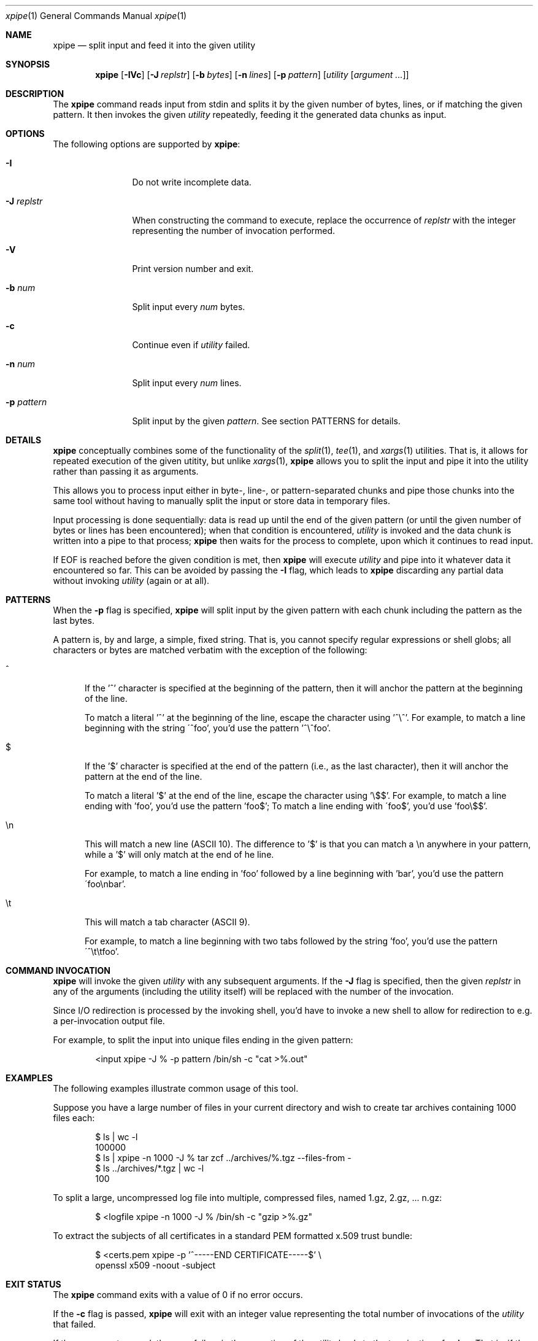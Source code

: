 .\" Originally written by Jan Schaumann <jschauma@netmeister.org> in January 2020.
.Dd Sep 09, 2022
.Dt xpipe 1
.Os
.Sh NAME
.Nm xpipe
.Nd split input and feed it into the given utility
.Sh SYNOPSIS
.Nm
.Op Fl \&IVc 
.Op Fl J Ar replstr
.Op Fl b Ar bytes
.Op Fl n Ar lines
.Op Fl p Ar pattern
.Op Ar utility Op Ar argument ...
.Sh DESCRIPTION
The
.Nm
command reads input from stdin and splits it by the
given number of bytes, lines, or if matching the given
pattern.
It then invokes the given
.Ar utility
repeatedly, feeding it the generated data chunks as
input.
.Sh OPTIONS
The following options are supported by
.Nm :
.Bl -tag -width pattern___
.It Fl I
Do not write incomplete data.
.It Fl J Ar replstr
When constructing the command to execute, replace the
occurrence of
.Ar replstr
with the integer representing the number of invocation
performed.
.It Fl V
Print version number and exit.
.It Fl b Ar num
Split input every
.Ar num
bytes.
.It Fl c
Continue even if
.Ar utility
failed.
.It Fl n Ar num
Split input every
.Ar num
lines.
.It Fl p Ar pattern
Split input by the given
.Ar pattern .
See section PATTERNS for details.
.El
.Sh DETAILS
.Nm
conceptually combines some of the functionality of the
.Xr split 1 ,
.Xr tee 1 ,
and
.Xr xargs 1
utilities.
That is, it allows for repeated execution of the given
utitity, but unlike
.Xr xargs 1 ,
.Nm
allows you to split the input and pipe it into the
utility rather than passing it as arguments.
.Pp
This allows you to process input either in byte-,
line-, or pattern-separated chunks and pipe those
chunks into the same tool without having to manually
split the input or store data in temporary files.
.Pp
Input processing is done sequentially: data is read up
until the end of the given pattern (or until the given
number of bytes or lines has been encountered); when
that condition is encountered,
.Ar utility
is invoked and the data chunk is written into a pipe
to that process;
.Nm
then waits for the process to complete, upon which it
continues to read input.
.Pp
If EOF is reached before the given condition is met,
then
.Nm
will execute
.Ar utility
and pipe into it whatever data it encountered so far.
This can be avoided by passing the
.Fl I
flag, which leads to
.Nm
discarding any partial data without invoking
.Ar utility
(again or at all).
.Sh PATTERNS
When the
.Fl p
flag is specified,
.Nm
will split input by the given pattern with each chunk
including the pattern as the last bytes.
.Pp
A pattern is, by and large, a simple, fixed string.
That is, you cannot specify regular expressions or
shell globs; all characters or bytes are matched
verbatim with the exception of the following:
.Bl -tag -width ch_
.It ^
If the '^' character is specified at the beginning of
the pattern, then it will anchor the pattern at the
beginning of the line.
.Pp
To match a literal '^' at the beginning of the line,
escape the character using '^\\^'.
For example, to match a line beginning with the string
\'^foo', you'd use the pattern '^\\^foo'.
.It $
If the '$' character is specified at the end of the
pattern (i.e., as the last character), then it will
anchor the pattern at the end of the line.
.Pp
To match a literal '$' at the end of the line,
escape the character using '\\$$'.
For example, to match a line ending with 'foo', you'd
use the pattern 'foo$'; To match a line ending with
\'foo$', you'd use 'foo\\$$'.
.It \(rsn
This will match a new line (ASCII 10).
The difference to '$' is that you can match a \\n
anywhere in your pattern, while a '$' will only match
at the end of he line.
.Pp
For example, to match a line ending in 'foo' followed
by a line beginning with 'bar', you'd use the pattern
\'foo\(rsnbar'.
.It \(rst
This will match a tab character (ASCII 9).
.Pp
For example, to match a line beginning with two tabs
followed by the string 'foo', you'd use the pattern
\'^\\t\\tfoo'.
.El
.Sh COMMAND INVOCATION
.Nm
will invoke the given
.Ar utility
with any subsequent arguments.
If the
.Fl J
flag is specified, then the given
.Ar replstr
in any of the arguments (including the utility itself)
will be replaced with the number of the invocation.
.Pp
Since I/O redirection is processed by the invoking
shell, you'd have to invoke a new shell to allow for
redirection to e.g. a per-invocation output file.
.Pp
For example, to split the input into unique files
ending in the given pattern:
.Bd -literal -offset indent
<input xpipe -J % -p pattern /bin/sh -c "cat >%.out"
.Ed
.Sh EXAMPLES
The following examples illustrate common usage of this tool.
.Pp
Suppose you have a large number of files in your
current directory and wish to create tar archives
containing 1000 files each:
.Bd -literal -offset indent
$ ls | wc -l
100000
$ ls | xpipe -n 1000 -J % tar zcf ../archives/%.tgz --files-from -
$ ls ../archives/*.tgz | wc -l
100
.Ed
.Pp
To split a large, uncompressed log file into multiple,
compressed files, named 1.gz, 2.gz, ... n.gz:
.Bd -literal -offset indent
$ <logfile xpipe -n 1000 -J % /bin/sh -c "gzip >%.gz"
.Ed
.Pp
To extract the subjects of all certificates in a
standard PEM formatted x.509 trust bundle:
.Bd -literal -offset indent
$ <certs.pem xpipe -p '^-----END CERTIFICATE-----$' \\
        openssl x509 -noout -subject
.Ed
.Sh EXIT STATUS
The
.Nm
command exits with a value of 0 if no error occurs.
.Pp
If the
.Fl c
flag is passed,
.Nm
will exit with an integer value representing the total
number of invocations of the
.Ar utility
that failed.
.Pp
If the
.Fl c
was not passed, then any failure in the execution of
the
.Ar utility
leads to the termination of
.Nm .
That is, if the
.Ar utility
cannot be found,
.Nm
exits with a value of 127;
if
.Ar utility
cannot be executed,
.Nm
exits with a value of 126;
if
.Ar utility
terminated because of a signal,
.Nm
exits with a value of 125.
If any other error occurs,
.Nm
exits with a value of 1.
.Sh SEE ALSO
.Xr split 1 ,
.Xr tee 1 ,
.Xr xargs 1
.Sh HISTORY
.Nm
was originally written by
.An Jan Schaumann
.Aq jschauma@netmeister.org
in January 2020.
.Sh BUGS
Please file bugs and feature requests by emailing the author.
